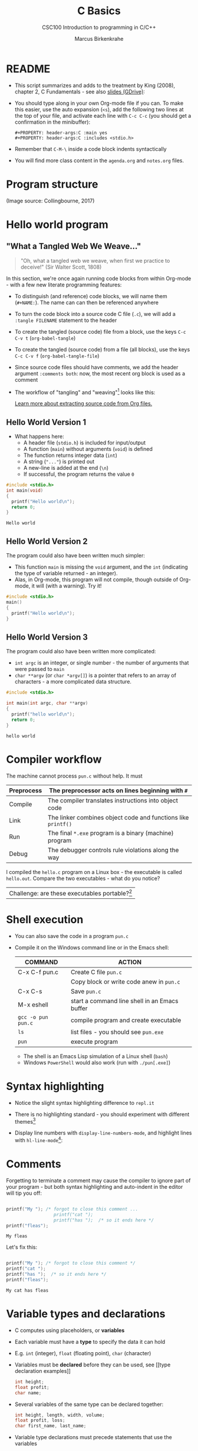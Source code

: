 #+TITLE:C Basics
#+AUTHOR:Marcus Birkenkrahe
#+SUBTITLE:CSC100 Introduction to programming in C/C++
#+STARTUP:overview hideblocks
#+STARTUP: overview hideblocks
#+OPTIONS: toc:nil num:nil ^:nil
#+PROPERTY: header-args:C :main yes
#+PROPERTY: header-args:C :includes <stdio.h>
#+PROPERTY: header-args:C :exports both
#+PROPERTY: header-args:C :results output
#+PROPERTY: header-args:C :comments both
* README

  * This script summarizes and adds to the treatment by King (2008),
    chapter 2, C Fundamentals - see also [[https://docs.google.com/presentation/d/14qvh00aVb_R09_hrQY0EDEK_JLAkgZ0S/edit?usp=sharing&ouid=102963037093118135110&rtpof=true&sd=true][slides (GDrive)]]:

  * You should type along in your own Org-mode file if you can. To
    make this easier, use the auto expansion (~<s~), add the following
    two lines at the top of your file, and activate each line with
    ~C-c C-c~ (you should get a confirmation in the minibuffer):
    #+begin_example
    #+PROPERTY: header-args:C :main yes
    #+PROPERTY: header-args:C :includes <stdio.h>
    #+end_example

  * Remember that ~C-M-\~ inside a code block indents syntactically

  * You will find more class content in the ~agenda.org~ and
    ~notes.org~ files.

* Program structure

  #+attr_html: :width 600px
  [[./img/structure.png]]

  (Image source: Collingbourne, 2017)

* Hello world program
** "What a Tangled Web We Weave..."

   #+begin_quote
   "Oh, what a tangled web we weave, when first we practice to deceive!"
   (Sir Walter Scott, 1808)
   #+end_quote

   In this section, we're once again running code blocks from within
   Org-mode - with a few new literate programming features:

   * To distinguish (and reference) code blocks, we will name them
     (~#+NAME:~). The name can can then be referenced anywhere
   * To turn the code block into a source code C file (~.c~), we will
     add a ~:tangle FILENAME~ statement to the header
   * To create the tangled (source code) file from a block, use the
     keys ~C-c C-v t~ (~org-babel-tangle~)
   * To create the tangled (source code) from a file (all blocks), use
     the keys ~C-c C-v f~ (~org-babel-tangle-file~)
   * Since source code files should have comments, we add the header
     argument ~:comments both~: now, the most recent org block is used
     as a comment
   * The workflow of "tangling" and "weaving"[fn:1] looks like this:

     #+attr_html: :width 600px
     [[./img/cweb.png]]

     [[https://orgmode.org/manual/Extracting-Source-Code.html][Learn more about extracting source code from Org files.]]

** Hello World Version 1

   * What happens here:
     - A header file (~stdio.h~) is included for input/output
     - A function (~main~) without arguments (~void~) is defined
     - The function returns integer data (~int~)
     - A string (~"..."~) is printed out
     - A new-line is added at the end (~\n~)
     - If successful, the program returns the value ~0~

   #+NAME: hello1
   #+begin_src C :exports both :tangle ./src/hello1.c :comments both
     #include <stdio.h>
     int main(void)
     {
       printf("Hello world\n");
       return 0;
     }
   #+end_src

   #+RESULTS: hello1
   : Hello world

** Hello World Version 2

   The program could also have been written much simpler:
   * This function ~main~ is missing the ~void~ argument, and the
     ~int~ (indicating the type of variable returned - an integer).
   * Alas, in Org-mode, this program will not compile, though outside
     of Org-mode, it will (with a warning). Try it!

   #+NAME: hello2
   #+begin_src C :exports both :tangle ./src/hello2.c :comments both
     #include <stdio.h>
     main()
     {
       printf("Hello world\n");
     }
   #+end_src

   #+RESULTS: hello2

** Hello World Version 3

   The program could also have been written more complicated:
   - ~int argc~ is an integer, or single number - the number of
     arguments that were passed to ~main~
   - ~char **argv~ (or ~char *argv[]~) is a pointer that refers to an
     array of characters - a more complicated data structure.

   #+NAME: hello3
   #+begin_src C :exports both :tangle ./src/hello3.c :comments both
     #include <stdio.h>

     int main(int argc, char **argv)
     {
       printf("hello world\n");
       return 0;
     }
   #+end_src


   #+RESULTS: hello3
   : hello world

* Compiler workflow

  The machine cannot process ~pun.c~ without help. It must

  |------------+---------------------------------------------------------------|
  | Preprocess | The preprocessor acts on lines beginning with ~#~             |
  |------------+---------------------------------------------------------------|
  | Compile    | The compiler translates instructions into object code         |
  |------------+---------------------------------------------------------------|
  | Link       | The linker combines object code and functions like ~printf()~ |
  |------------+---------------------------------------------------------------|
  | Run        | The final ~*.exe~ program is a binary (machine) program       |
  |------------+---------------------------------------------------------------|
  | Debug      | The debugger controls rule violations along the way           |
  |------------+---------------------------------------------------------------|

  I compiled the ~hello.c~ program on a Linux box - the executable is
  called ~hello.out~. Compare the two executables - what do you
  notice?

  [[./img/files.png]]

  | Challenge: are these executables portable?[fn:2] |

* Shell execution

  * You can also save the code in a program ~pun.c~
  * Compile it on the Windows command line or in the Emacs shell:

    | COMMAND            | ACTION                                        |
    |--------------------+-----------------------------------------------|
    | C-x C-f pun.c      | Create C file ~pun.c~                         |
    |                    | Copy block or write code anew in ~pun.c~      |
    | C-x C-s            | Save ~pun.c~                                  |
    | M-x eshell         | start a command line shell in an Emacs buffer |
    | ~gcc -o pun pun.c~ | compile program and create executable         |
    | ~ls~               | list files - you should see ~pun.exe~         |
    | ~pun~              | execute program                               |

    * The shell is an Emacs Lisp simulation of a Linux shell (~bash~)
    * Windows ~PowerShell~ would also work (run with ~./pun[.exe]~)

* Syntax highlighting

  * Notice the slight syntax highlighting difference to ~repl.it~

    #+attr_html: :width 330px
    [[./img/replit.png]]

  * There is no highlighting standard - you should experiment with
    different themes[fn:3]

  * Display line numbers with ~display-line-numbers-mode~, and
    highlight lines with ~hl-line-mode~[fn:4]:

    #+attr_html: :width 600px
    [[./img/pun.png]]

* Comments

  Forgetting to terminate a comment may cause the compiler to ignore
  part of your program - but both syntax highlighting and auto-indent
  in the editor will tip you off:

  #+begin_src C :exports both :main yes :includes stdio.h

    printf("My "); /* forgot to close this comment ...
                      printf("cat ");
                      printf("has ");  /* so it ends here */
    printf("fleas");

  #+end_src

  #+RESULTS:
  : My fleas

  Let's fix this:

  #+begin_src C :exports both :main yes :includes stdio.h

    printf("My "); /* forgot to close this comment */
    printf("cat ");
    printf("has ");  /* so it ends here */
    printf("fleas");

  #+end_src

  #+RESULTS:
  : My cat has fleas

* Variable types and declarations

  * C computes using placeholders, or *variables*

  * Each variable must have a *type* to specify the data it can hold

  * E.g. ~int~ (integer), ~float~ (floating point), ~char~ (character)

  * Variables must be *declared* before they can be used, see [[type
    declaration examples]]
    #+name: type declaration examples
    #+begin_src C :results silent
      int height;
      float profit;
      char name;
    #+end_src

  * Several variables of the same type can be declared together:
    #+name: type declaration examples 1
    #+begin_src C :results silent
      int height, length, width, volume;
      float profit, loss;
      char first_name, last_name;
    #+end_src

  * Variable type declarations must precede statements that use the
    variables

  * The block with *declarations* comes before the statements[fn:5]

* Variable assignment

  * A variable gets its value through *assignment*

  * In [[assignment example 1]], the variable ~height~ gets the value
    ~8~. It is called a ~constant~ because it cannot change.
    #+name: assignment example 1
    #+begin_src C
      height = 8;
    #+end_src

    #+RESULTS: assignment example 1

  * [X] If you tried to run [[assignment example 1]], you got an
    error. Can you see why?[fn:6]

  * [X] However, [[assignment example 2]] throws another error. What's
    wrong this time?[fn:7]
    #+name: assignment example 2
    #+begin_src C
      height = 8;
      int height;
    #+end_src

    #+RESULTS: assignment example 2

  * Code block [[assignment example fixed]] works.
    #+name: assignment example fixed
    #+begin_src C :results silent
      int height;
      height = 8;
    #+end_src

  * A constant assigned to a ~float~ variable contains a decimal point
    and the letter ~f~, as shown in [[float point]].
    #+name: float point
    #+begin_src C :results silent
      float profit;
      profit = 2150.48f;
    #+end_src

  * Assigning a ~float~ to an ~int~ and vice versa is possible but not
    safe.

  * Variables with values can be used to compute other values, as
    shown in [[compute value]].
    #+name: compute value
    #+begin_src C :results silent
      int height, length, width, volume;

      height = 8;
      length = 12;
      width = 10;
      volume = height * length * width;
    #+end_src

  * You can also initiate and declare variables at once. In [[initiate]],
    the ~volume~ from before is computed inside ~printf~.
    #+name: initiate
    #+begin_src C
      int height = 8, length = 12, width = 10;

      printf("Volume: %d", height * length * width);
    #+end_src

  * To print these variables, we need to learn *formatting*

* Formatting printout
** ~printf~ vs. ~puts~

   * We use the built-in (via ~stdio.h~) function ~printf~ to print.

   * We also used ~puts~ in the past, which includes the newline
     character ~\n~ that we need to add for ~printf~[fn:8].

** Formatting integer numbers

   * In the code [[int print]], ~%d~ is a placeholder for an ~int~:
     #+name: int print
     #+begin_src C
       int height;  // type declaration
       height = 8;  // variable assignment

       printf("The height is: %d\n", height); // formatted printout
     #+end_src

** Formatting floating point numbers

   * In [[float print]], ~%f~ is used to print a ~float~:
     #+name: float print
     #+begin_src C
       float profit;       // type declaration
       profit = 2150.48f;  // variable assignment

       printf("The profit is: $%f\n", profit); // formatted printout
     #+end_src

** Change floating point precision

   * By default, ~%f~ displays the result with six digits. To change
     it to ~p~ digits, put ~.p~ between ~%~ and ~f~. E.g. to print it
     with 2 digits, ~p=2~:
     #+name: p digits
     #+begin_src C
       float profit;       // type declaration
       profit = 2150.48f;  // variable assignment

       printf("The profit is: $%.2f\n", profit); // formatted printout
     #+end_src

** Formatting errors

   * What happens when you get the formatting wrong?  in [[format_test]],
     we print a ~float~ first correctly, then with the wrong format
     identifier, and then the other way around.
     #+name: format_test
     #+begin_src C
       float foo;  // defined float
       foo = 3.14f;   // assigned float
       printf("%.2f\n",foo);  // formatted float as float
       printf("%d\n",foo);  // formatted float as int

       int bar;  // defined int
       bar = 314;   // assigned int
       printf("%d\n",bar);  // formatted int as int
       printf("%.2f\n",bar);  // formatted int as float
     #+end_src

* Putting it all together (C program)

  * Shipping fees are based on volume instead of weight. For the
    conversion, the volume is divided by 166. If the result exceeds
    the actual weight, the shipping fee is based on the "dimensional
    weight"[fn:9].

  * [X] We write a program to compute the dimensional ~weight~ of a box of
    given ~volume~ - we use ~/~ for division. Let's say the box is
    12'' x 10'' x 8 ''. What does [[box_error]] need to run?
    #+name: box_error
    #+begin_src C
      volume = 12 * 10 * 8
        height = volume / 166
    #+end_src

  * [X] Fixed the errors in [[box]]. The compiler no longer complains, but
    we don't see anything. How can we print the result?
    #+name: box
    #+begin_src C
      int weight, volume;
      volume = 12 * 10 * 8;
      weight = volume / 166;
    #+end_src

  * [X] The code in [[box_print]] prints the result of the computation.
    #+name: box_print
    #+begin_src C
      int weight, volume;     // declare variable types
      volume = 12 * 10 * 8;   // compute value
      weight = volume / 166;  // assign and compute values
      printf("The dimensional weight is %d\n",weight); // print result
    #+end_src

    #+RESULTS: box_print
    : The dimensional weight is 5

  * This is not what we need. When dividing one integer by another, C
    "truncates" the answer - the result is rounded down, but the
    shipping company wants us to round up. This can be achieved by
    adding 165 to the volume before dividing by 166[fn:10] as shown in
    [[dweight]].
    #+name: dweight
    #+begin_src C
      int weight, volume;     // declare variable types
      volume = 12 * 10 * 8;   // compute value
      weight = (volume + 165) / 166;  // assign and compute values
      printf("The dimensional weight is %d\n",weight); // print result
    #+end_src

    #+RESULTS: dweight
    : The dimensional weight is 6

  * [X] Now for the final program [[dweight_c]]. This time, we allow for
    tangling the program as ~dweight.c~.
    #+name: dweight_c
    #+begin_src C :tangle ./src/dweight1.c :results raw
      #include <stdio.h>

      int main(void)
      {
        // declare variable types
        int height, length, width, volume, weight;

        // variable assignments
        height = 8;
        length = 12;
        width = 10;
        volume = height * length * width;
        weight = (volume + 165) / 166;

        // print results
        printf("Dimensions: %dx%dx%d\n", length, width, height);
        printf("Volume (cubic inches): %d\n", volume);
        printf("Dimensional weight (pounds): %d\n", weight);

        return 0;
      }
    #+end_src

    #+RESULTS: dweight_c
    Dimensions: 12x10x8
    Volume (cubic inches): 960
    Dimensional weight (pounds): 6

* Constants
** Macro definition with ~#define~

   * If I don't want a value to change, I define a ~constant~. There
     are different ways of doing that. The code in [[define]] shows a
     declarative constant definition for the pre-processor that
     blindly substitutes the value everywhere in the program. This is
     also called a *macro definition*.
     #+name: define
     #+begin_src C :main yes :includes <stdio.h>
       #define PI 3.141593
       printf("PI is %f\n",PI);
     #+end_src

     #+RESULTS: define
     : PI is 3.141593

   * So if I mistype my definition, I get errors. Take [[define]] and
     introduce an error: in [[constant_err_1]], ~= 3.141593~ is substituted
     for ~PI~ everywhere - the program will not compile.
     #+name: constant_err_1
     #+begin_src C :results silent
       #define PI = 3.141593
       printf("PI is %f\n",PI);
     #+end_src

   * [X] Can you see what went wrong in [[constant_err_2]] ? If you don't
     see it at once, check the compiler error output!
     #+name: constant_err_2
     #+begin_src C :results silent
       #define PI 3.141593;
       printf("PI is %f\n",PI);
     #+end_src

   * It's easy to make mistakes with user-defined constants. Constants
     declared with ~#define~ can be redefined.

   * [X] Write a program that demonstrates how a constant declared
     with ~#define~ can be redefined later with a second ~#define~
     declaration. Print out each constant after defining it.
     #+name: redefined
     #+begin_src C
       #define WERT 1.0
       printf("Constant is %.2f\n", WERT);

       #define WERT 2.0
       printf("Constant is %.2f\n", WERT);
     #+end_src

** Library definitions with ~#include~

   * Since mathematical constants are so important in scientific
     computing, there is a library that contains them, ~math.h~. In
     [[math]], it is included at the start to give us the value of Pi as
     the constant ~M_PI~ with much greater precision than before.
     #+name: math
     #+begin_src C :includes <math.h>
       printf("PI is %f\n",M_PI);
       printf("PI is %.18f\n",M_PI);
     #+end_src

     #+RESULTS: math
     : PI is 3.141593
     : PI is 3.141592653589793116

   * If you write source code outside of Emacs Org-mode, you have to
     include this library file explicitly like this:
     #+begin_example
       #include <math.h>
     #+end_example

   * Here is more information on [[https://www.w3schools.in/c-tutorial/c-header-files/][C header files]] and on how ~#include~
     works.

   * In Linux, ~math.h~ and the other header files sit in
     ~/usr/include/~. The screenshot shows the math constant section
     of ~math.h~.
     #+caption: Mathematical constants in /usr/include/math.h
     #+attr_html: :width 500px
     [[./img/math.png]]

   * [X] Where is ~math.h~ in Windows[fn:11]? Where in MacOS? Find the file,
     open and look at it in Emacs (the file is read-only).

** Type definition with ~const~

   * Modern C has the ~const~ identifier to protect constants. [[const]]
     shows an example. Here, ~double~ is a higher precision floating
     point number type.
     #+name: const
     #+begin_src C
       const double TAXRATE_CONST = 0.175f;
       double revenue = 200.0f;
       double tax;

       tax = revenue * TAXRATE_CONST;

       printf("Tax on revenue %.2f is %.2f", revenue, tax);
     #+end_src

     #+RESULTS: const
     : Tax on revenue 200.00 is 35.00

   * [X] What happens if you try to redefine the constant ~taxrate~
     after the type declaration? Modify [[const]] accordingly and run it.
     #+name: const_err
     #+begin_src C :results silent
       const double TAXRATE_CONST = 0.175f;
       double revenue = 200.0f;
       double tax;

       TAXRATE_CONST = 0.2f;
       tax = revenue * TAXRATE_CONST;

       printf("Tax on revenue %.2f is %.2f", revenue, tax);
     #+end_src

* Naming identifiers

** Naming conventions

   (The code blocks in this section are all silent - will give no
   output - but because they're only snippets, they will not compile.)

   * Use upper case letters for CONSTANTS
     #+begin_src C :results silent
       const double TAXRATE;
     #+end_src

   * Use lower case letters for variables
     #+begin_src C :results silent
       int tax;
     #+end_src

   * Use lower case letters for function names
     #+begin_src C :results silent
       hello();
     #+end_src

   * If names consist of more than one word, separate with ~_~ or
     insert capital letters:
     #+begin_src C :results silent
       hello_world();
       helloWorld();
     #+end_src

   * Name according to function! In [[naming_example]], both functions are
     identical from the point of view of the compiler, but one can be
     understood, the other one cannot.
     #+name: naming_example
     #+begin_src C :results silent
       const int SERVICE_CHARGE;
       int v;

       int myfunc(int z) {
         int t;
         t = z + v;
         return t;
       }

       int calculate_grand_total(int subtotal) {
         int grand_total;
         grand_total = subtotal + SERVICE_CHARGE;
         return grand_total;
       }
     #+end_src

** Naming rules

   * What about rules? The compiler will tell you if one of your names
     is a mistake! However, why waste the time, and the rules are
     interesting, too, at least syntactically, to a nerd.

   * Names are sensitive towards spelling and capitalization:
     ~helloWorld~ is different from ~HELLOWORLD~ or
     ~Helloworld~. Confusingly, you could use all three in the same
     program, and the compiler would distinguish them.

   * Names cannot begin with a number, and they may not contain
     dashes/minus signs. These are all illegal:
     #+begin_example
       10times  get-net-char
     #+end_example
     These are good:
     #+begin_example
     times10    get_next_char
     #+end_example

   * There is no limit to the length of an identifier, so this name,
     presumably by a German programmer, is okay:
     #+begin_example
     Voreingenommenheit_bedeutet_bias_auf_Deutsch
     #+end_example

   * The keywords in the table have special significance to the
     compiler and cannot be used as identifiers:

     | auto       | enum    | restrict | unsigned | break  | extern   |
     | return     | void    | case     | float    | short  | volatile |
     | char       | for     | signed   | while    | const  | goto     |
     | sizeof     | _Bool   | continue | if       | static | _Complex |
     | _Imaginary | default | union    | struct   | do     | int      |
     | switch     | double  | long     | typedef  | else   | register |

   * Your turn: name some illegal identifiers and see what the
     compiler says!

* Reading input

  * Before you can print output with ~printf~, you need to tell the
    computer, which format it should prepare for.

  * Just like ~printf~, the input function ~scanf~ needs to know what
    format the input data will come in.

  * The following statement reads an ~int~ value and stores it in the
    variable ~i~. To run it, you have to tangle the code block (with
    ~C-u C-c C-v t~), compile and run it on the command line - not on
    the simulated ~eshell~ or the Emacs ~shell~, but on the Windows
    CMD terminal command line[fn:14].
    #+name: iscan
    #+begin_src C :tangle ./src/iscan.c :includes <stdio.h> 
      int i;
      puts("Enter an integer!");
      scanf("%d", &i);
      printf("You entered %d\n", i);
    #+end_src

  * [ ] Class assignment: modify the program [[iscan]] to read a ~float~ instead
    of an ~int~.
    
  * [ ] Class assignment:
    1) modify the dimensional weight program so that the ~height~,
       ~length~ and ~width~ of the box must be entered
    2) define ~166~ as a constant ~INCHES_PER_POUND~
    3) compile and run the program on the CMD line using the test
       values 8,12,10 whose results you know (volume: 960, weight: 6).

  * If you don't have a copy on your computer, get it from GitHub (in
    [[https://github.com/birkenkrahe/cc100/blob/main/3_basics/src/dweight.c][~cc100/3_basics/src/dweight.c~]]

* Input and output functions

  * 
  
* Program Layout

  * You can think of a program statement as a series of tokens[fn:12]:
    #+name: tokenization
    #+begin_example
     printf ( "Height: %d\n"   ,   height )  ;
       1    2        3         4     5    6  7
    #+end_example
    |   | TOKEN          | MEANING                              |
    |---+----------------+--------------------------------------|
    | 1 | identifier     | protected C keyword  (function)      |
    | 2 | punctuation    | function call begins                 |
    | 3 | string literal | text + formatting + escape character |
    | 4 | punctuation    | separator                            |
    | 5 | identifier     | integer variable                     |
    | 6 | punctuation    | function call ends                   |
    | 7 | punctuation    | statement closure                    |

  * You can have any amount of white (empty) space between program
    tokens (this is not so for all programming languages[fn:13]).

  * [ ] As an example, here is a version of ~dweight~ that works just
    as well, on one line, with almost all whitespace deleted. Only in
    one place, the space is needed. Can you see where?
    #+name: dweight_one_line
    #+begin_src C
      int height,length,width,volume,weight;height=8;length=12;width=10;volume=height*length*width;weight=(volume+165)/166;printf("Dimensions: %dx%dx%d\n",length,width,height);printf("Volume (cubic inches): %d\n",volume);printf("Dimensional weight (pounds): %d\n",weight);
    #+end_src

  * Another exception are the preprocessor directives - they need to
    be on a line of their own.
    #+name: preprocessor
    #+begin_src C :results silent
      #include "stdio.h"
      #define  CONSTANT 5
    #+end_src

  * You can divide statements over any number of lines as long as you
    don't divide keywords or tokens. This works:
    #+begin_src C
      int
      height
      = 5
        ;
      printf
      (
       "height %d\n" ,
       height)
      ;
    #+end_src
    But this does not:
    #+begin_src C :results silent
      int
      hei ght
      = 5
        ;
      print f
      (
       "height
       %d\n" ,
       height)
        ;
    #+end_src
    - The variable ~height~ is not declared
    - The ~printf~ function is not recognized
    - The string literal is not complete

  * Good practice:
    - Space between tokens makes identification easier
    - Indentation makes nesting easier to spot
    - Blank lines can divide a program into logical units

  * [ ] Practice: improve the layout of the program.
    #+name: layout
    #+begin_src C
      int var1=1;int var2;var2=
                            var1
                            ,*100;
      printf (      "Variable1=%d,variable2=%d\n",
                    var1,

                    var2
                    );
    #+end_src

* Glossary

  | TERM             | EXPLANATION                                                          |
  |------------------+----------------------------------------------------------------------|
  | Variable         | Placeholder for a value, e.g. a number                               |
  | Type             | Tells the computer to reserve memory, e.g. ~int~ for integer numbers |
  | Type declaration | Combination of type and variable name - e.g. ~int height;~           |
  | ~int~            | C type for integer numbers, e.g. 2                                   |
  | ~float~          | C type for floating point numbers, e.g. 3.14                         |
  | ~char~           | C type for characters, like "joey"                                   |
  | Formatting       | Tells the computer how to print, e.g. ~%d~ for ~int~ types           |
  | ~%d~             | Format for integers                                                  |
  | ~%f~ and ~%.pf~  | Format for floating point numbers (with ~p~ digits after the point)  |
  | ~#define~        | Define a constant with the preprocessor, e.g. ~#define PI 3.14~      |
  | ~math.h~         | Math library, contains mathematical constants and functions          |
  | ~stdio.h~        | Input/Output library, enables ~printf~ and ~scanf~                   |
  | ~const~          | Constant identifier, e.g. ~const double PI = 3.14;~                  |

* Concept summary

  * C programs must be compiled and linked
  * Programs consist of directives, functions, and statements
  * C directives begin with a hash mark (~#~)
  * C statements end with a semicolon (~;~)
  * C functions begin and end with parentheses ~{~ and ~}~

* Code summary

  | CODE                          | EXPLANATION                              |
  |-------------------------------+------------------------------------------|
  | ~#include~                    | directive to include other programs      |
  | ~stdio.h~                     | standard input/output header file ([[https://www.tutorialspoint.com/c_standard_library/stdio_h.htm][more]]) |
  | ~main(void)~                  | main function without argument           |
  | ~main(int argc, char **argv)~ | main function with two arguments         |
  | ~return~                      | statement (successful completion)        |
  | ~void~                        | empty argument - no value                |
  | ~printf~                      | printing function                        |
  | ~\n~                          | escape character (new-line)              |
  | ~/* ... */~  ~//...~          | comments                                 |

* Jargon

  | CONCEPT      | EXPLANATION                                  |
  |--------------+----------------------------------------------|
  | Compiler     | translates source code to object code        |
  |--------------+----------------------------------------------|
  | Linker       | translates object code to machine code       |
  |--------------+----------------------------------------------|
  | Syntax       | language rules                               |
  |--------------+----------------------------------------------|
  | Debugger     | checks syntax                                |
  |--------------+----------------------------------------------|
  | Directive    | starts with ~#~, one line only, no delimiter |
  |--------------+----------------------------------------------|
  | Preprocessor | processes directives                         |
  |--------------+----------------------------------------------|
  | Statement    | command to be executed, e.g. ~return~        |
  |--------------+----------------------------------------------|
  | Delimiter    | ends a statement (in C: semicolon - ;)       |
  |--------------+----------------------------------------------|
  | Function     | a rule to compute something with arguments   |
  |--------------+----------------------------------------------|
* References
  * Collingbourne (2019). The Little Book of C (Rev. 1.2). Dark Neon.
  * King (2008). C Programming - A Modern Approach. Norton. [[http://knking.com/books/c2/index.html][Online:
    knking.com]].
* Footnotes

[fn:14]You could try and run it in Emacs. Can you explain the result? 

[fn:13]Python e.g. is white-space sensitive: the indentation level is
significant, it denotes code blocks, and needs to be consistent. The
same goes for Org-mode markdown and code blocks.

[fn:12]The tokenization is an important sub-process of natural language
processing, a data science discipline that is responsible for language
assistants like Siri, robotic calls, auto-coding and machine
translation (like Google translate).

[fn:11]Look for it in the MinGW directory - there's an ~/include~
subdirectory that contains many header/library files ~.h~.

[fn:8][[https://www.geeksforgeeks.org/puts-vs-printf-for-printing-a-string/][See here]] for a comparison of ~printf()~ vs. ~puts()~.

[fn:10]165/166 is 0.9939759, so we've just messed with the actual
volume.

[fn:9]
#+begin_quote
"Cargo space has physical limits based on the volume of the cargo and
the weight. The reason why both volume & weight are evaluated can be
better understood if you consider the cost of shipping a large object
with less weight.

For example, a large box containing styrofoam cups weighs very less,
i.e., the dimensional (volume) weight of that box will likely be more
than its actual weight. It is for this reason that most airlines and
other transport providers evaluate both dimensional weight & actual
weight, and then use the greater of the two weights to bill you for
the transportation costs. The greater of the two weights is also
commonly referred to as ‘chargeable weight’." ([[unirelo][UniRelo, 2020]])
#+end_quote

[fn:7]The declaration must precede the use of the variable.

[fn:6]Assignment is variable use. Variable types must be declared
before they can be used.

[fn:5]In the C99 standard, declarations don't have to come before
statements.

[fn:1] In our case, instead of weaving TeX files (~.tex~) to print, we
weave Markdown files (~.md~), or WORD (~*.odt~) files, or we dispense
with the weaving altogether because Org-mode files (equivalent of the
~*.w~ or "web" files) look fine on GitHub.
GitHub.

[fn:2]Executables are the result of compilation for a specific
computer architecture and OS. The ~.exe~ program was compiled for
Windows, the ~.out~ program was compiled for Linux. They will only run
on these OS.

[fn:3]You can find [[https://emacsthemes.com/][themes for GNU Emacs]] here, and install them
using ~M-x package-list-packages~.

[fn:4]If you always want to have line numbers and highlight the line
under the cursor, put these lines in your ~.emacs~ file: and restart
Emacs:
#+begin_src emacs-lisp
  ;; always display line numbers
  (global-display-line-numbers-mode)
  ;; enable global highlighting
  (global-hl-line-mode 1)
#+end_src
